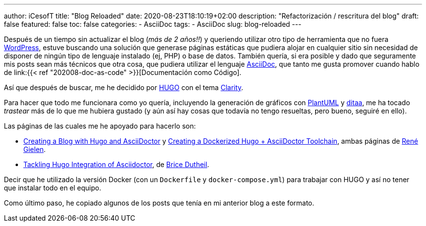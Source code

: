 ---
author: iCesofT
title: "Blog Reloaded"
date: 2020-08-23T18:10:19+02:00
description: "Refactorización / rescritura del blog"
draft: false
featured: false
toc: false
categories:
  - AsciiDoc
tags:
  - AsciiDoc
slug: blog-reloaded
---

Después de un tiempo sin actualizar el blog (_más de 2 años!!_) y queriendo utilizar otro tipo de herramienta que no fuera https://wordpress.com/[WordPress], estuve buscando una solución que generase páginas estáticas que pudiera alojar en cualquier sitio sin necesidad de disponer de ningún tipo de lenguaje instalado (ej, PHP) o base de datos. También quería, si era posible y dado que seguramente mis posts sean más técnicos que otra cosa, que pudiera utilizar el lenguaje https://asciidoc.org/[AsciiDoc], que tanto me gusta promover cuando hablo de link:{{< ref "202008-doc-as-code" >}}[Documentación como Código].

Así que después de buscar, me he decidido por https://gohugo.io/[HUGO] con el tema https://github.com/chipzoller/hugo-clarity[Clarity].

Para hacer que todo me funcionara como yo quería, incluyendo la generación de gráficos con https://plantuml.com/[PlantUML] y http://ditaa.sourceforge.net/[ditaa], me ha tocado _trastear_ más de lo que me hubiera gustado (y aún así hay cosas que todavía no tengo resueltas, pero bueno, seguiré en ello).

Las páginas de las cuales me he apoyado para hacerlo son:

* https://rgielen.net/posts/2019/creating-a-blog-with-hugo-and-asciidoctor/[Creating a Blog with Hugo and AsciiDoctor] y https://rgielen.net/posts/2019/creating-a-dockerized-hugo-asciidoctor-toolchain/[Creating a Dockerized Hugo + AsciiDoctor Toolchain], ambas páginas de https://rgielen.net/[René Gielen].
* https://blog.arkey.fr/2020/04/23/tackling-hugo-integration-of-asciidoctor/[Tackling Hugo Integration of Asciidoctor], de https://blog.arkey.fr/[Brice Dutheil].

Decir que he utilizado la versión Docker (con un `Dockerfile` y `docker-compose.yml`) para trabajar con HUGO y así no tener que instalar todo en el equipo.

Como último paso, he copiado algunos de los posts que tenía en mi anterior blog a este formato.

